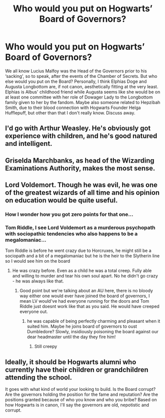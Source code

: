 #+TITLE: Who would you put on Hogwarts’ Board of Governors?

* Who would you put on Hogwarts’ Board of Governors?
:PROPERTIES:
:Author: SnobbishWizard
:Score: 4
:DateUnix: 1584576428.0
:DateShort: 2020-Mar-19
:FlairText: Discussion
:END:
We all know Lucius Malfoy was the Head of the Governors prior to his ‘sacking', so to speak, after the events of the Chamber of Secrets. But who else would you put on the Board? Personally, I think Elphias Doge and Augusta Longbottom are, if not canon, aesthetically fitting at the very least. Elphias is Albus' childhood friend while Augusta seems like she would be on at least one committee with her role of Dowager Lady to the Longbottom family given to her by the fandom. Maybe also someone related to Hepzibah Smith, due to their blood connection with Hogwarts Founder Helga Hufflepuff, but other than that I don't really know. Discuss away.


** I'd go with Arthur Weasley. He's obviously got experience with children, and he's good natured and intelligent.
:PROPERTIES:
:Author: snuffly22
:Score: 2
:DateUnix: 1584617927.0
:DateShort: 2020-Mar-19
:END:


** Griselda Marchbanks, as head of the Wizarding Examinations Authority, makes the most sense.
:PROPERTIES:
:Author: Notus_Oren
:Score: 3
:DateUnix: 1584648532.0
:DateShort: 2020-Mar-19
:END:


** Lord Voldemort. Though he was evil, he was one of the greatest wizards of all time and his opinion on education would be quite useful.
:PROPERTIES:
:Score: 5
:DateUnix: 1584585582.0
:DateShort: 2020-Mar-19
:END:

*** How I wonder how you got zero points for that one...
:PROPERTIES:
:Author: thepotatobitchh
:Score: 3
:DateUnix: 1584595124.0
:DateShort: 2020-Mar-19
:END:


*** Tom Riddle, I see Lord Voldemort as a murderous psychopath with sociopathic tendencies who also happens to be a megalomaniac...

Tom Riddle is before he went crazy due to Horcruxes, he might still be a sociopath and a bit of a megalomaniac but he is the heir to the Slytherin line so I would see him on the board
:PROPERTIES:
:Author: Erkkifloof
:Score: 1
:DateUnix: 1584599296.0
:DateShort: 2020-Mar-19
:END:

**** He was crazy before. Even as a child he was a total creep. Fully able and willing to murder and tear his own soul apart. No he didn't go crazy - he was always like that.
:PROPERTIES:
:Author: albeva
:Score: 3
:DateUnix: 1584610990.0
:DateShort: 2020-Mar-19
:END:

***** Good point but we're talking about an AU here, there is no bloody way either one would ever have joined the board of governors, I mean LV would've had everyone running for the doors and Tom Riddle just doesnt work like that as you said. He would have creeped everyone out.
:PROPERTIES:
:Author: Erkkifloof
:Score: 1
:DateUnix: 1584614517.0
:DateShort: 2020-Mar-19
:END:

****** he was capable of being perfectly charming and pleasant when it suited him. Maybe he joins board of governors to oust Dumbledore? Slowly, insidiously poisoning the board against our dear headmaster until the day they fire him!
:PROPERTIES:
:Author: albeva
:Score: 2
:DateUnix: 1584614811.0
:DateShort: 2020-Mar-19
:END:

******* Still creepy
:PROPERTIES:
:Author: Erkkifloof
:Score: 1
:DateUnix: 1584615569.0
:DateShort: 2020-Mar-19
:END:


** Ideally, it should be Hogwarts alumni who currently have their children or grandchildren attending the school.

It goes with what kind of world your looking to build. Is the Board corrupt? Are the governors holding the position for the fame and reputation? Are the positions granted because of who you know and who you bribe? Based on how Hogwarts is in canon, I'll say the governors are old, nepotistic and corrupt.
:PROPERTIES:
:Author: rohan62442
:Score: 1
:DateUnix: 1584695671.0
:DateShort: 2020-Mar-20
:END:
